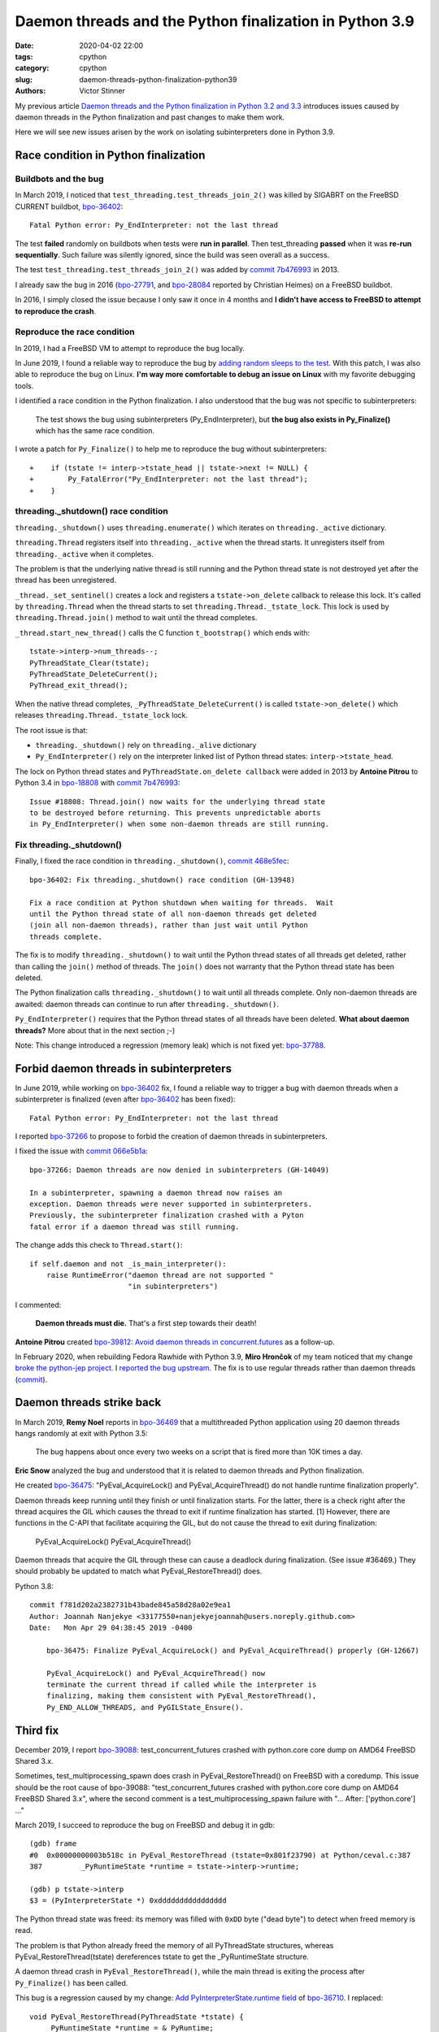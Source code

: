 ++++++++++++++++++++++++++++++++++++++++++++++++++++++++
Daemon threads and the Python finalization in Python 3.9
++++++++++++++++++++++++++++++++++++++++++++++++++++++++

:date: 2020-04-02 22:00
:tags: cpython
:category: cpython
:slug: daemon-threads-python-finalization-python39
:authors: Victor Stinner


My previous article `Daemon threads and the Python finalization in Python 3.2 and 3.3
<{filename}/daemon-threads-python-finalization-python32.rst>`_ introduces
issues caused by daemon threads in the Python finalization and past changes to
make them work.

Here we will see new issues arisen by the work on isolating subinterpreters
done in Python 3.9.

Race condition in Python finalization
=====================================

Buildbots and the bug
---------------------

In March 2019, I noticed that ``test_threading.test_threads_join_2()`` was
killed by SIGABRT on the FreeBSD CURRENT buildbot, `bpo-36402
<https://bugs.python.org/issue36402>`_::

    Fatal Python error: Py_EndInterpreter: not the last thread

The test **failed** randomly on buildbots when tests were **run in parallel**.
Then test_threading **passed** when it was **re-run sequentially**.  Such
failure was silently ignored, since the build was seen overall as a success.

The test ``test_threading.test_threads_join_2()`` was added by `commit 7b476993
<https://github.com/python/cpython/commit/7b4769937fb612d576b6829c3b834f3dd31752f1>`__
in 2013.

I already saw the bug in 2016 (`bpo-27791
<https://bugs.python.org/issue27791>`_, and `bpo-28084
<https://bugs.python.org/issue28084>`_ reported by Christian Heimes) on a
FreeBSD buildbot.

In 2016, I simply closed the issue because I only saw it once in 4 months and
**I didn't have access to FreeBSD to attempt to reproduce the crash**.

Reproduce the race condition
----------------------------

In 2019, I had a FreeBSD VM to attempt to reproduce the bug locally.

In June 2019, I found a reliable way to reproduce the bug by `adding random
sleeps to the test <https://github.com/python/cpython/pull/13889/files>`_. With
this patch, I was also able to reproduce the bug on Linux. **I'm way more
comfortable to debug an issue on Linux** with my favorite debugging tools.

I identified a race condition in the Python finalization. I also understood
that the bug was not specific to subinterpreters:

    The test shows the bug using subinterpreters (Py_EndInterpreter), but
    **the bug also exists in Py_Finalize()** which has the same race condition.

I wrote a patch for ``Py_Finalize()`` to help me to reproduce the bug without
subinterpreters::

    +    if (tstate != interp->tstate_head || tstate->next != NULL) {
    +        Py_FatalError("Py_EndInterpreter: not the last thread");
    +    }

threading._shutdown() race condition
------------------------------------

``threading._shutdown()`` uses ``threading.enumerate()`` which iterates on
``threading._active`` dictionary.

``threading.Thread`` registers itself into ``threading._active`` when the
thread starts. It unregisters itself from ``threading._active`` when it
completes.

The problem is that the underlying native thread is still running and the
Python thread state is not destroyed yet after the thread has been
unregistered.

``_thread._set_sentinel()`` creates a lock and registers a
``tstate->on_delete`` callback to release this lock. It's called by
``threading.Thread`` when the thread starts to set
``threading.Thread._tstate_lock``.  This lock is used by
``threading.Thread.join()`` method to wait until the thread completes.

``_thread.start_new_thread()`` calls the C function ``t_bootstrap()`` which
ends with::

    tstate->interp->num_threads--;
    PyThreadState_Clear(tstate);
    PyThreadState_DeleteCurrent();
    PyThread_exit_thread();

When the native thread completes, ``_PyThreadState_DeleteCurrent()`` is called
``tstate->on_delete()`` which releases ``threading.Thread._tstate_lock`` lock.

The root issue is that:

* ``threading._shutdown()`` rely on ``threading._alive`` dictionary
* ``Py_EndInterpreter()`` rely on the interpreter linked list of Python thread
  states: ``interp->tstate_head``.

The lock on Python thread states and ``PyThreadState.on_delete callback`` were
added in 2013 by **Antoine Pitrou** to Python 3.4 in `bpo-18808
<https://bugs.python.org/issue18808>`_ with `commit 7b476993
<https://github.com/python/cpython/commit/7b4769937fb612d576b6829c3b834f3dd31752f1>`__::

    Issue #18808: Thread.join() now waits for the underlying thread state
    to be destroyed before returning. This prevents unpredictable aborts
    in Py_EndInterpreter() when some non-daemon threads are still running.


Fix threading._shutdown()
-------------------------

Finally, I fixed the race condition in ``threading._shutdown()``,
`commit 468e5fec <https://github.com/python/cpython/commit/468e5fec8a2f534f1685d59da3ca4fad425c38dd>`__::

    bpo-36402: Fix threading._shutdown() race condition (GH-13948)

    Fix a race condition at Python shutdown when waiting for threads.  Wait
    until the Python thread state of all non-daemon threads get deleted
    (join all non-daemon threads), rather than just wait until Python
    threads complete.

The fix is to modify ``threading._shutdown()`` to wait until the Python thread
states of all threads get deleted, rather than calling the ``join()`` method of
threads. The ``join()`` does not warranty that the Python thread state has been
deleted.

The Python finalization calls ``threading._shutdown()`` to wait until all
threads complete. Only non-daemon threads are awaited: daemon threads can
continue to run after ``threading._shutdown()``.

``Py_EndInterpreter()`` requires that the Python thread states of all threads
have been deleted. **What about daemon threads?** More about that in the next
section ;-)

Note: This change introduced a regression (memory leak) which is not fixed yet:
`bpo-37788 <https://bugs.python.org/issue37788>`_.


Forbid daemon threads in subinterpreters
========================================

In June 2019, while working on `bpo-36402
<https://bugs.python.org/issue36402>`_ fix, I found a reliable way to trigger a
bug with daemon threads when a subinterpreter is finalized (even after
`bpo-36402 <https://bugs.python.org/issue36402>`__ has been fixed)::

    Fatal Python error: Py_EndInterpreter: not the last thread

I reported `bpo-37266 <https://bugs.python.org/issue37266>`_ to propose to
forbid the creation of daemon threads in subinterpreters.

I fixed the issue with `commit 066e5b1a
<https://github.com/python/cpython/commit/066e5b1a917ec2134e8997d2cadd815724314252>`__::

    bpo-37266: Daemon threads are now denied in subinterpreters (GH-14049)

    In a subinterpreter, spawning a daemon thread now raises an
    exception. Daemon threads were never supported in subinterpreters.
    Previously, the subinterpreter finalization crashed with a Pyton
    fatal error if a daemon thread was still running.

The change adds this check to ``Thread.start()``::

    if self.daemon and not _is_main_interpreter():
        raise RuntimeError("daemon thread are not supported "
                           "in subinterpreters")

I commented:

    **Daemon threads must die.** That's a first step towards their death!

**Antoine Pitrou** created `bpo-39812: Avoid daemon threads in
concurrent.futures <https://bugs.python.org/issue39812>`_ as a follow-up.

In February 2020, when rebuilding Fedora Rawhide with Python 3.9, **Miro
Hrončok** of my team noticed that my change `broke the python-jep project
<https://bugzilla.redhat.com/show_bug.cgi?id=1792062>`_. I `reported the bug
upstream <https://github.com/ninia/jep/issues/229>`_. The fix is to use regular
threads rather than daemon threads (`commit
<https://github.com/ninia/jep/commit/a31d461c6cacc96de68d68320eaa83e19a45d0cc>`__).


Daemon threads strike back
==========================

In March 2019, **Remy Noel** reports in `bpo-36469
<https://bugs.python.org/issue36469>`_ that a multithreaded Python application
using 20 daemon threads hangs randomly at exit with Python 3.5:

    The bug happens about once every two weeks on a script that is fired more
    than 10K times a day.

**Eric Snow** analyzed the bug and understood that it is related to daemon
threads and Python finalization.

He created `bpo-36475 <https://bugs.python.org/issue36475>`__:
"PyEval_AcquireLock() and PyEval_AcquireThread() do not handle runtime
finalization properly".

Daemon threads keep running until they finish or until finalization starts.
For the latter, there is a check right after the thread acquires the GIL which
causes the thread to exit if runtime finalization has started. [1]  However,
there are functions in the C-API that facilitate acquiring the GIL, but do not
cause the thread to exit during finalization:

  PyEval_AcquireLock()
  PyEval_AcquireThread()

Daemon threads that acquire the GIL through these can cause a deadlock during
finalization.  (See issue #36469.)  They should probably be updated to match
what PyEval_RestoreThread() does.

Python 3.8::

    commit f781d202a2382731b43bade845a58d28a02e9ea1
    Author: Joannah Nanjekye <33177550+nanjekyejoannah@users.noreply.github.com>
    Date:   Mon Apr 29 04:38:45 2019 -0400

        bpo-36475: Finalize PyEval_AcquireLock() and PyEval_AcquireThread() properly (GH-12667)

        PyEval_AcquireLock() and PyEval_AcquireThread() now
        terminate the current thread if called while the interpreter is
        finalizing, making them consistent with PyEval_RestoreThread(),
        Py_END_ALLOW_THREADS, and PyGILState_Ensure().

Third fix
=========

December 2019, I report `bpo-39088 <https://bugs.python.org/issue39088>`_:
test_concurrent_futures crashed with python.core core dump on AMD64 FreeBSD
Shared 3.x.

Sometimes, test_multiprocessing_spawn does crash in PyEval_RestoreThread() on
FreeBSD with a coredump. This issue should be the root cause of bpo-39088:
"test_concurrent_futures crashed with python.core core dump on AMD64 FreeBSD
Shared 3.x", where the second comment is a test_multiprocessing_spawn failure
with "...  After:  ['python.core'] ..."

March 2019, I succeed to reproduce the bug on FreeBSD and debug it in gdb::

    (gdb) frame
    #0  0x00000000003b518c in PyEval_RestoreThread (tstate=0x801f23790) at Python/ceval.c:387
    387         _PyRuntimeState *runtime = tstate->interp->runtime;

    (gdb) p tstate->interp
    $3 = (PyInterpreterState *) 0xdddddddddddddddd

The Python thread state was freed: its memory was filled with ``0xDD`` byte
("dead byte") to detect when freed memory is read.

The problem is that Python already freed the memory of all PyThreadState
structures, whereas PyEval_RestoreThread(tstate) dereferences tstate to get the
_PyRuntimeState structure.

A daemon thread crash in ``PyEval_RestoreThread()``, while the main thread is
exiting the process after ``Py_Finalize()`` has been called.

This bug is a regression caused by my change:
`Add PyInterpreterState.runtime field
<https://github.com/python/cpython/commit/01b1cc12e7c6a3d6a3d27ba7c731687d57aae92a>`_
of `bpo-36710 <https://bugs.python.org/issue36710>`_. I replaced::

    void PyEval_RestoreThread(PyThreadState *tstate) {
        _PyRuntimeState *runtime = &_PyRuntime;
        ...
    }

with::

    void PyEval_RestoreThread(PyThreadState *tstate) {
        _PyRuntimeState *runtime = tstate->interp->runtime;
        ...
    }

I create `bpo-39877 <https://bugs.python.org/issue39877>`_ to investigate this
bug.

I write a patch (add ``sleep(1);`` at ``Py_RunMain()`` exit) and a script
(spawn daemon threads with a random sleep between 0.0 and 1.0 second) to
reproduce the bug on Linux.

Prepare fix 1::

    commit 7b3c252dc7f44d4bdc4c7c82d225ebd09c78f520
    Author: Victor Stinner <vstinner@python.org>
    Date:   Sat Mar 7 00:24:23 2020 +0100

        bpo-39877: _PyRuntimeState.finalizing becomes atomic (GH-18816)

        Convert _PyRuntimeState.finalizing field to an atomic variable:

        * Rename it to _finalizing
        * Change its type to _Py_atomic_address
        * Add _PyRuntimeState_GetFinalizing() and _PyRuntimeState_SetFinalizing()
          functions
        * Remove _Py_CURRENTLY_FINALIZING() function: replace it with testing
          directly _PyRuntimeState_GetFinalizing() value

        Convert _PyRuntimeState_GetThreadState() to static inline function.

Fix 1::

    commit eb4e2ae2b8486e8ee4249218b95d94a9f0cc513e
    Author: Victor Stinner <vstinner@python.org>
    Date:   Sun Mar 8 11:57:45 2020 +0100

        bpo-39877: Fix PyEval_RestoreThread() for daemon threads (GH-18811)

        * exit_thread_if_finalizing() does now access directly _PyRuntime
          variable, rather than using tstate->interp->runtime since tstate
          can be a dangling pointer after Py_Finalize() has been called.
        * exit_thread_if_finalizing() is now called *before* calling
          take_gil(). _PyRuntime.finalizing is an atomic variable,
          we don't need to hold the GIL to access it.
        * Add ensure_tstate_not_null() function to check that tstate is not
          NULL at runtime. Check tstate earlier. take_gil() does not longer
          check if tstate is NULL.

        Cleanup:

        * PyEval_RestoreThread() no longer saves/restores errno: it's already
          done inside take_gil().
        * PyEval_AcquireLock(), PyEval_AcquireThread(),
          PyEval_RestoreThread() and _PyEval_EvalFrameDefault() now check if
          tstate is valid with the new is_tstate_valid() function which uses
          _PyMem_IsPtrFreed().

I comment:

    Ok, it should now be fixed.

While trying to fix bpo-19466, work on PR 18848, I noticed that my commit
eb4e2ae2b8486e8ee4249218b95d94a9f0cc513e introduced a race condition :-(

The problem is that while the main thread is executing Py_FinalizeEx(), daemon
threads can be waiting in take_gil(). Py_FinalizeEx() calls
_PyRuntimeState_SetFinalizing(runtime, tstate). Later, Py_FinalizeEx() executes
arbitrary Python code in _PyImport_Cleanup(tstate) which releases the GIL to
give a chance to other threads to execute: (...)

At this point, one daemon thread manages to get the GIL: take_gil()
completes... even if runtime->finalizing is not NULL. I expected that
exit_thread_if_finalizing() would exit the thread, but
exit_thread_if_finalizing() is now called *after* take_gil().

Prepare::

    commit 3225b9f9739cd4bcca372d0fa939cea1ae5c6402
    Author: Victor Stinner <vstinner@python.org>
    Date:   Mon Mar 9 20:56:57 2020 +0100

        bpo-39877: Remove useless PyEval_InitThreads() calls (GH-18883)

        Py_Initialize() calls PyEval_InitThreads() since Python 3.7. It's no
        longer needed to call it explicitly.

Prepare::

    commit 111e4ee52a1739e7c7221adde2fc364ef4954af2
    Author: Victor Stinner <vstinner@python.org>
    Date:   Mon Mar 9 21:24:14 2020 +0100

        bpo-39877: Py_Initialize() pass tstate to PyEval_InitThreads() (GH-18884)


Prepare::

    commit 85f5a69ae1541271286bb0f0e0303aabf792dd5c
    Author: Victor Stinner <vstinner@python.org>
    Date:   Mon Mar 9 22:12:04 2020 +0100

        bpo-39877: Refactor take_gil() function (GH-18885)

        * Remove ceval parameter of take_gil(): get it from tstate.
        * Move exit_thread_if_finalizing() call inside take_gil(). Replace
          exit_thread_if_finalizing() with tstate_must_exit(): the caller is
          now responsible to call PyThread_exit_thread().
        * Move is_tstate_valid() assertion inside take_gil(). Remove
          is_tstate_valid(): inline code into take_gil().
        * Move gil_created() assertion inside take_gil().

Fix 2::

    commit 9229eeee105f19705f72e553cf066751ac47c7b7
    Author: Victor Stinner <vstinner@python.org>
    Date:   Mon Mar 9 23:10:53 2020 +0100

        bpo-39877: take_gil() checks tstate_must_exit() twice (GH-18890)

        take_gil() now also checks tstate_must_exit() after acquiring
        the GIL: exit the thread if Py_Finalize() has been called.


Funny/not funny, bpo-36818 added a similar bug with commit
396e0a8d9dc65453cb9d53500d0a620602656cfe in June 2019: bpo-37135. I reverted
the change to fix the issue.

Hopefully, it should now be fixed and the rationale for accessing directly
_PyRuntime should now be better documented.

I comment:

    I tested (run multiple times) daemon_threads_exit.py with slow_exit.patch:
    no crash.

    I also tested (run multiple times) stress.py + sleep_at_exit.patch of
    bpo-37135: no crash.

    And I tested  asyncio_gc.py of bpo-19466: no crash neither.

    Python finalization now looks reliable. I'm not sure if it's "more"
    reliable than previously, but at least, I cannot get a crash anymore, even
    after bpo-19466 has been fixed (clear Python thread states of daemon
    threads earlier).

Cleanup::

    commit 175a704abfcb3400aaeb66d4f098d92ca7e30892
    Author: Victor Stinner <vstinner@python.org>
    Date:   Tue Mar 10 00:37:48 2020 +0100

        bpo-39877: PyGILState_Ensure() don't call PyEval_InitThreads() (GH-18891)

        PyGILState_Ensure() doesn't call PyEval_InitThreads() anymore when a
        new Python thread state is created. The GIL is created by
        Py_Initialize() since Python 3.7, it's not needed to call
        PyEval_InitThreads() explicitly.

        Add an assertion to ensure that the GIL is already created.

I comment:

    The initial issue is now fixed. I close the issue.

    take_gil() only checks if the thread must exit once the GIL is acquired.
    Maybe it would be able to exit earlier, but I took the safe approach. If we
    must exit, drop the GIL and then exit. That's basically Python 3.8
    behavior.

But I pushed two more fixes!

While working on https://bugs.python.org/issue39984 I write fix 3::

    commit 29356e03d4f8800b04f799efe7a10e3ce8b16f61
    Author: Victor Stinner <vstinner@python.org>
    Date:   Wed Mar 18 03:04:33 2020 +0100

        bpo-39877: Fix take_gil() for daemon threads (GH-19054)

        bpo-39877, bpo-39984: If the thread must exit, don't access tstate to
        prevent a potential crash: tstate memory has been freed.

While working on https://bugs.python.org/issue40010 I write fix 4::

    commit a36adfa6bbf5e612a4d4639124502135690899b8
    Author: Victor Stinner <vstinner@python.org>
    Date:   Thu Mar 19 19:48:25 2020 +0100

        bpo-39877: 4th take_gil() fix for daemon threads (GH-19080)

        bpo-39877, bpo-40010: Add a third tstate_must_exit() check in
        take_gil() to prevent using tstate which has been freed.

